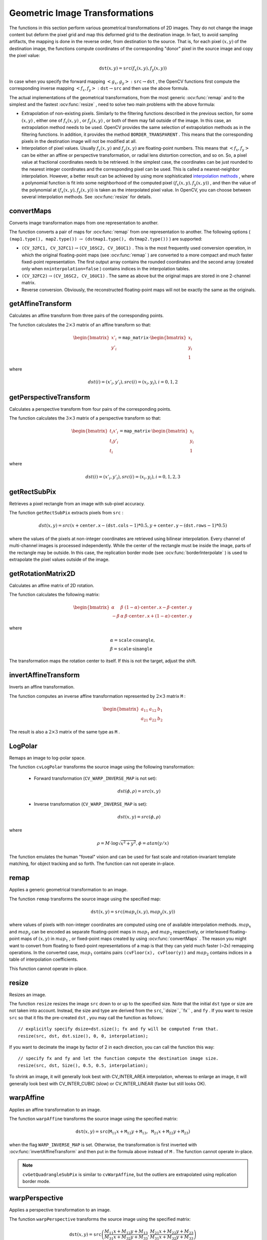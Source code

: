 Geometric Image Transformations
===============================
.. highlight:: cpp

The functions in this section perform various geometrical transformations of 2D images. They do not change the image content but deform the pixel grid and map this deformed grid to the destination image. In fact, to avoid sampling artifacts, the mapping is done in the reverse order, from destination to the source. That is, for each pixel :math:`(x, y)` of the destination image, the functions compute    coordinates of the corresponding "donor" pixel in the source image and copy the pixel value:

.. math::

    \texttt{dst} (x,y)= \texttt{src} (f_x(x,y), f_y(x,y))

In case when you specify the forward mapping
:math:`\left<g_x, g_y\right>: \texttt{src} \rightarrow \texttt{dst}` , the OpenCV functions first compute the corresponding inverse mapping
:math:`\left<f_x, f_y\right>: \texttt{dst} \rightarrow \texttt{src}` and then use the above formula.

The actual implementations of the geometrical transformations, from the most generic
:ocv:func:`remap` and to the simplest and the fastest
:ocv:func:`resize` , need to solve two main problems with the above formula:

*
    Extrapolation of non-existing pixels. Similarly to the filtering functions described in the previous section, for some
    :math:`(x,y)`  ,   either one of
    :math:`f_x(x,y)`   ,  or
    :math:`f_y(x,y)`     , or both of them may fall outside of the image. In this case, an extrapolation method needs to be used. OpenCV provides the same selection of extrapolation methods as in the filtering functions. In addition, it provides the method ``BORDER_TRANSPARENT``   . This means that the corresponding pixels in the destination image will not be modified at all.

*
    Interpolation of pixel values. Usually
    :math:`f_x(x,y)`     and
    :math:`f_y(x,y)`     are floating-point numbers. This means that
    :math:`\left<f_x, f_y\right>`     can be either an affine or perspective transformation, or radial lens distortion correction, and so on. So, a pixel value at fractional coordinates needs to be retrieved. In the simplest case, the coordinates can be just rounded to the nearest integer coordinates and the corresponding pixel can be used. This is called a nearest-neighbor interpolation. However, a better result can be achieved by using more sophisticated `interpolation methods <http://en.wikipedia.org/wiki/Multivariate_interpolation>`_
    , where a polynomial function is fit into some neighborhood of the computed pixel
    :math:`(f_x(x,y), f_y(x,y))`   ,  and then the value of the polynomial at
    :math:`(f_x(x,y), f_y(x,y))`     is taken as the interpolated pixel value. In OpenCV, you can choose between several interpolation methods. See
    :ocv:func:`resize`   for details.

convertMaps
-----------
Converts image transformation maps from one representation to another.

.. ocv:function:: void convertMaps( InputArray map1, InputArray map2, OutputArray dstmap1, OutputArray dstmap2, int dstmap1type, bool nninterpolation=false )

.. ocv:pyfunction:: cv2.convertMaps(map1, map2, dstmap1type[, dstmap1[, dstmap2[, nninterpolation]]]) -> dstmap1, dstmap2

    :param map1: The first input map of type  ``CV_16SC2``  ,  ``CV_32FC1`` , or  ``CV_32FC2`` .
    
    :param map2: The second input map of type  ``CV_16UC1``  , ``CV_32FC1``  , or none (empty matrix), respectively.

    :param dstmap1: The first output map that has the type  ``dstmap1type``  and the same size as  ``src`` .
    
    :param dstmap2: The second output map.

    :param dstmap1type: Type of the first output map that should be  ``CV_16SC2`` , ``CV_32FC1`` , or  ``CV_32FC2`` .
    
    :param nninterpolation: Flag indicating whether the fixed-point maps are used for the nearest-neighbor or for a more complex interpolation.

The function converts a pair of maps for
:ocv:func:`remap` from one representation to another. The following options ( ``(map1.type(), map2.type())`` :math:`\rightarrow` ``(dstmap1.type(), dstmap2.type())`` ) are supported:

*
    :math:`\texttt{(CV\_32FC1, CV\_32FC1)} \rightarrow \texttt{(CV\_16SC2, CV\_16UC1)}`     . This is the most frequently used conversion operation, in which the original floating-point maps (see
    :ocv:func:`remap`     ) are converted to a more compact and much faster fixed-point representation. The first output array contains the rounded coordinates and the second array (created only when ``nninterpolation=false``     ) contains indices in the interpolation tables.

*
    :math:`\texttt{(CV\_32FC2)} \rightarrow \texttt{(CV\_16SC2, CV\_16UC1)}`     . The same as above but the original maps are stored in one 2-channel matrix.

*
    Reverse conversion. Obviously, the reconstructed floating-point maps will not be exactly the same as the originals.

.. seealso::

    :ocv:func:`remap`,
    :ocv:func:`undistort`,
    :ocv:func:`initUndistortRectifyMap`



getAffineTransform
----------------------
Calculates an affine transform from three pairs of the corresponding points.

.. ocv:function:: Mat getAffineTransform( const Point2f* src, const Point2f* dst )

.. ocv:pyfunction:: cv2.getAffineTransform(src, dst) -> retval

.. ocv:cfunction:: CvMat* cvGetAffineTransform( const CvPoint2D32f* src, const CvPoint2D32f* dst, CvMat* mapMatrix )

.. ocv:pyoldfunction:: cv.GetAffineTransform(src, dst, mapMatrix)-> None

    :param src: Coordinates of triangle vertices in the source image.

    :param dst: Coordinates of the corresponding triangle vertices in the destination image.

The function calculates the :math:`2 \times 3` matrix of an affine transform so that:

.. math::

    \begin{bmatrix} x'_i \\ y'_i \end{bmatrix} = \texttt{map\_matrix} \cdot \begin{bmatrix} x_i \\ y_i \\ 1 \end{bmatrix}

where

.. math::

    dst(i)=(x'_i,y'_i),
    src(i)=(x_i, y_i),
    i=0,1,2

.. seealso::

    :ocv:func:`warpAffine`,
    :ocv:func:`transform`



getPerspectiveTransform
---------------------------
Calculates a perspective transform from four pairs of the corresponding points.

.. ocv:function:: Mat getPerspectiveTransform( const Point2f* src, const Point2f* dst )

.. ocv:pyfunction:: cv2.getPerspectiveTransform(src, dst) -> retval

.. ocv:cfunction:: CvMat* cvGetPerspectiveTransform( const CvPoint2D32f* src, const CvPoint2D32f* dst, CvMat* mapMatrix )

.. ocv:pyoldfunction:: cv.GetPerspectiveTransform(src, dst, mapMatrix)-> None

    :param src: Coordinates of quadrangle vertices in the source image.

    :param dst: Coordinates of the corresponding quadrangle vertices in the destination image.

The function calculates the :math:`3 \times 3` matrix of a perspective transform so that:

.. math::

    \begin{bmatrix} t_i x'_i \\ t_i y'_i \\ t_i \end{bmatrix} = \texttt{map\_matrix} \cdot \begin{bmatrix} x_i \\ y_i \\ 1 \end{bmatrix}

where

.. math::

    dst(i)=(x'_i,y'_i),
    src(i)=(x_i, y_i),
    i=0,1,2,3

.. seealso::

    :ocv:func:`findHomography`,
    :ocv:func:`warpPerspective`,
    :ocv:func:`perspectiveTransform`


getRectSubPix
-----------------
Retrieves a pixel rectangle from an image with sub-pixel accuracy.

.. ocv:function:: void getRectSubPix( InputArray image, Size patchSize, Point2f center, OutputArray dst, int patchType=-1 )

.. ocv:pyfunction:: cv2.getRectSubPix(image, patchSize, center[, patch[, patchType]]) -> patch

.. ocv:cfunction:: void cvGetRectSubPix( const CvArr* src, CvArr* dst, CvPoint2D32f center )
.. ocv:pyoldfunction:: cv.GetRectSubPix(src, dst, center)-> None

    :param src: Source image.

    :param patchSize: Size of the extracted patch.

    :param center: Floating point coordinates of the center of the extracted rectangle within the source image. The center must be inside the image.

    :param dst: Extracted patch that has the size  ``patchSize``  and the same number of channels as  ``src`` .
    
    :param patchType: Depth of the extracted pixels. By default, they have the same depth as  ``src`` .

The function ``getRectSubPix`` extracts pixels from ``src`` :

.. math::

    dst(x, y) = src(x +  \texttt{center.x} - ( \texttt{dst.cols} -1)*0.5, y +  \texttt{center.y} - ( \texttt{dst.rows} -1)*0.5)

where the values of the pixels at non-integer coordinates are retrieved
using bilinear interpolation. Every channel of multi-channel
images is processed independently. While the center of the rectangle
must be inside the image, parts of the rectangle may be
outside. In this case, the replication border mode (see
:ocv:func:`borderInterpolate` ) is used to extrapolate
the pixel values outside of the image.

.. seealso::

    :ocv:func:`warpAffine`,
    :ocv:func:`warpPerspective`


getRotationMatrix2D
-----------------------
Calculates an affine matrix of 2D rotation.

.. ocv:function:: Mat getRotationMatrix2D( Point2f center, double angle, double scale )

.. ocv:pyfunction:: cv2.getRotationMatrix2D(center, angle, scale) -> retval

.. ocv:cfunction:: CvMat* cv2DRotationMatrix( CvPoint2D32f center, double angle, double scale, CvMat* mapMatrix )

.. ocv:pyoldfunction:: cv.GetRotationMatrix2D(center, angle, scale, mapMatrix)-> None

    :param center: Center of the rotation in the source image.

    :param angle: Rotation angle in degrees. Positive values mean counter-clockwise rotation (the coordinate origin is assumed to be the top-left corner).

    :param scale: Isotropic scale factor.

    :param mapMatrix: The output affine transformation, 2x3 floating-point matrix.

The function calculates the following matrix:

.. math::

    \begin{bmatrix} \alpha &  \beta & (1- \alpha )  \cdot \texttt{center.x} -  \beta \cdot \texttt{center.y} \\ - \beta &  \alpha &  \beta \cdot \texttt{center.x} + (1- \alpha )  \cdot \texttt{center.y} \end{bmatrix}

where

.. math::

    \begin{array}{l} \alpha =  \texttt{scale} \cdot \cos \texttt{angle} , \\ \beta =  \texttt{scale} \cdot \sin \texttt{angle} \end{array}

The transformation maps the rotation center to itself. If this is not the target, adjust the shift.

.. seealso::

    :ocv:func:`getAffineTransform`,
    :ocv:func:`warpAffine`,
    :ocv:func:`transform`



invertAffineTransform
-------------------------
Inverts an affine transformation.

.. ocv:function:: void invertAffineTransform(InputArray M, OutputArray iM)

.. ocv:pyfunction:: cv2.invertAffineTransform(M[, iM]) -> iM

    :param M: Original affine transformation.

    :param iM: Output reverse affine transformation.

The function computes an inverse affine transformation represented by
:math:`2 \times 3` matrix ``M`` :

.. math::

    \begin{bmatrix} a_{11} & a_{12} & b_1  \\ a_{21} & a_{22} & b_2 \end{bmatrix}

The result is also a
:math:`2 \times 3` matrix of the same type as ``M`` .



LogPolar
--------
Remaps an image to log-polar space.

.. ocv:cfunction:: void cvLogPolar( const CvArr* src, CvArr* dst, CvPoint2D32f center, double M, int flags=CV_INTER_LINEAR+CV_WARP_FILL_OUTLIERS )

.. ocv:pyoldfunction:: cv.LogPolar(src, dst, center, M, flags=CV_INNER_LINEAR+CV_WARP_FILL_OUTLIERS)-> None

    :param src: Source image 

    :param dst: Destination image 

    :param center: The transformation center; where the output precision is maximal 

    :param M: Magnitude scale parameter. See below 

    :param flags: A combination of interpolation methods and the following optional flags: 
            
            *  **CV_WARP_FILL_OUTLIERS** fills all of the destination image pixels. If some of them correspond to outliers in the source image, they are set to zero 
           
            *  **CV_WARP_INVERSE_MAP** See below 

The function ``cvLogPolar`` transforms the source image using the following transformation:

  *
    Forward transformation (``CV_WARP_INVERSE_MAP`` is not set):

        .. math::

            dst( \phi , \rho ) = src(x,y) 


  *
    Inverse transformation (``CV_WARP_INVERSE_MAP`` is set):

        .. math::

            dst(x,y) = src( \phi , \rho ) 


where

    .. math::

        \rho = M  \cdot \log{\sqrt{x^2 + y^2}} , \phi =atan(y/x) 


The function emulates the human "foveal" vision and can be used for fast scale and rotation-invariant template matching, for object tracking and so forth. The function can not operate in-place.


remap
-----
Applies a generic geometrical transformation to an image.

.. ocv:function:: void remap( InputArray src, OutputArray dst, InputArray map1, InputArray map2, int interpolation, int borderMode=BORDER_CONSTANT, const Scalar& borderValue=Scalar())

.. ocv:pyfunction:: cv2.remap(src, map1, map2, interpolation[, dst[, borderMode[, borderValue]]]) -> dst

.. ocv:cfunction:: void cvRemap( const CvArr* src, CvArr* dst, const CvArr* mapx, const CvArr* mapy, int flags=CV_INTER_LINEAR+CV_WARP_FILL_OUTLIERS, CvScalar fillval=cvScalarAll(0) )
.. ocv:pyoldfunction:: cv.Remap(src, dst, mapx, mapy, flags=CV_INNER_LINEAR+CV_WARP_FILL_OUTLIERS, fillval=(0, 0, 0, 0))-> None

    :param src: Source image.

    :param dst: Destination image. It has the same size as  ``map1``  and the same type as  ``src`` .
    :param map1: The first map of either  ``(x,y)``  points or just  ``x``  values having the type  ``CV_16SC2`` , ``CV_32FC1`` , or  ``CV_32FC2`` . See  :ocv:func:`convertMaps`  for details on converting a floating point representation to fixed-point for speed.

    :param map2: The second map of  ``y``  values having the type  ``CV_16UC1`` , ``CV_32FC1`` , or none (empty map if ``map1`` is  ``(x,y)``  points), respectively.

    :param interpolation: Interpolation method (see  :ocv:func:`resize` ). The method  ``INTER_AREA``  is not supported by this function.

    :param borderMode: Pixel extrapolation method (see  :ocv:func:`borderInterpolate` ). When \   ``borderMode=BORDER_TRANSPARENT`` , it means that the pixels in the destination image that corresponds to the "outliers" in the source image are not modified by the function.

    :param borderValue: Value used in case of a constant border. By default, it is 0.

The function ``remap`` transforms the source image using the specified map:

.. math::

    \texttt{dst} (x,y) =  \texttt{src} (map_x(x,y),map_y(x,y))

where values of pixels with non-integer coordinates are computed using one of available interpolation methods.
:math:`map_x` and
:math:`map_y` can be encoded as separate floating-point maps in
:math:`map_1` and
:math:`map_2` respectively, or interleaved floating-point maps of
:math:`(x,y)` in
:math:`map_1` , or
fixed-point maps created by using
:ocv:func:`convertMaps` . The reason you might want to convert from floating to fixed-point
representations of a map is that they can yield much faster (~2x) remapping operations. In the converted case,
:math:`map_1` contains pairs ``(cvFloor(x), cvFloor(y))`` and
:math:`map_2` contains indices in a table of interpolation coefficients.

This function cannot operate in-place.



resize
----------
Resizes an image.

.. ocv:function:: void resize( InputArray src, OutputArray dst, Size dsize, double fx=0, double fy=0, int interpolation=INTER_LINEAR )

.. ocv:pyfunction:: cv2.resize(src, dsize[, dst[, fx[, fy[, interpolation]]]]) -> dst

.. ocv:cfunction:: void cvResize( const CvArr* src, CvArr* dst, int interpolation=CV_INTER_LINEAR )
.. ocv:pyoldfunction:: cv.Resize(src, dst, interpolation=CV_INTER_LINEAR)-> None

    :param src: Source image.

    :param dst: Destination image. It has the size  ``dsize``  (when it is non-zero) or the size computed from  ``src.size()``  ,  ``fx`` ,  and  ``fy`` . The type of  ``dst``  is the same as of  ``src`` .

    :param dsize: Destination image size. If it is zero, it is computed as:

        .. math::

            \texttt{dsize = Size(round(fx*src.cols), round(fy*src.rows))}

        
        Either  ``dsize``  or both  ``fx``  and  ``fy``  must be non-zero.

    :param fx: Scale factor along the horizontal axis. When it is 0, it is computed as

        .. math::

            \texttt{(double)dsize.width/src.cols}

    :param fy: Scale factor along the vertical axis. When it is 0, it is computed as

        .. math::

            \texttt{(double)dsize.height/src.rows}

    :param interpolation: Interpolation method:

            * **INTER_NEAREST** - a nearest-neighbor interpolation

            * **INTER_LINEAR** - a bilinear interpolation (used by default)

            * **INTER_AREA** - resampling using pixel area relation. It may be a preferred method for image decimation, as it gives moire'-free results. But when the image is zoomed, it is similar to the  ``INTER_NEAREST``  method.

            * **INTER_CUBIC**  - a bicubic interpolation over 4x4 pixel neighborhood

            * **INTER_LANCZOS4** - a Lanczos interpolation over 8x8 pixel neighborhood

The function ``resize`` resizes the image ``src`` down to or up to the specified size.
Note that the initial ``dst`` type or size are not taken into account. Instead, the size and type are derived from the ``src``,``dsize``,``fx`` , and ``fy`` . If you want to resize ``src`` so that it fits the pre-created ``dst`` , you may call the function as follows: ::

    // explicitly specify dsize=dst.size(); fx and fy will be computed from that.
    resize(src, dst, dst.size(), 0, 0, interpolation);


If you want to decimate the image by factor of 2 in each direction, you can call the function this way: ::

    // specify fx and fy and let the function compute the destination image size.
    resize(src, dst, Size(), 0.5, 0.5, interpolation);

To shrink an image, it will generally look best with CV_INTER_AREA interpolation, whereas to enlarge an image, it will generally look best with CV_INTER_CUBIC (slow) or CV_INTER_LINEAR (faster but still looks OK).

.. seealso::

    :ocv:func:`warpAffine`,
    :ocv:func:`warpPerspective`,
    :ocv:func:`remap` 


warpAffine
--------------
Applies an affine transformation to an image.

.. ocv:function:: void warpAffine( InputArray src, OutputArray dst, InputArray M, Size dsize, int flags=INTER_LINEAR, int borderMode=BORDER_CONSTANT, const Scalar& borderValue=Scalar())

.. ocv:pyfunction:: cv2.warpAffine(src, M, dsize[, dst[, flags[, borderMode[, borderValue]]]]) -> dst

.. ocv:cfunction:: void cvWarpAffine( const CvArr* src, CvArr* dst, const CvMat* mapMatrix, int flags=CV_INTER_LINEAR+CV_WARP_FILL_OUTLIERS, CvScalar fillval=cvScalarAll(0) )
.. ocv:pyoldfunction:: cv.WarpAffine(src, dst, mapMatrix, flags=CV_INTER_LINEAR+CV_WARP_FILL_OUTLIERS, fillval=(0, 0, 0, 0))-> None

.. ocv:cfunction:: void cvGetQuadrangleSubPix( const CvArr* src, CvArr* dst, const CvMat* mapMatrix )
.. ocv:pyoldfunction:: cv.GetQuadrangleSubPix(src, dst, mapMatrix)-> None

    :param src: Source image.

    :param dst: Destination image that has the size  ``dsize``  and the same type as  ``src`` .
    
    :param M: :math:`2\times 3`  transformation matrix.

    :param dsize: Size of the destination image.

    :param flags: Combination of interpolation methods (see  :ocv:func:`resize` ) and the optional flag  ``WARP_INVERSE_MAP``  that means that  ``M``  is the inverse transformation ( :math:`\texttt{dst}\rightarrow\texttt{src}` ).

    :param borderMode: Pixel extrapolation method (see  :ocv:func:`borderInterpolate` ). When  \   ``borderMode=BORDER_TRANSPARENT`` , it means that the pixels in the destination image corresponding to the "outliers" in the source image are not modified by the function.

    :param borderValue: Value used in case of a constant border. By default, it is 0.

The function ``warpAffine`` transforms the source image using the specified matrix:

.. math::

    \texttt{dst} (x,y) =  \texttt{src} ( \texttt{M} _{11} x +  \texttt{M} _{12} y +  \texttt{M} _{13}, \texttt{M} _{21} x +  \texttt{M} _{22} y +  \texttt{M} _{23})

when the flag ``WARP_INVERSE_MAP`` is set. Otherwise, the transformation is first inverted with
:ocv:func:`invertAffineTransform` and then put in the formula above instead of ``M`` .
The function cannot operate in-place.

.. seealso::

    :ocv:func:`warpPerspective`,
    :ocv:func:`resize`,
    :ocv:func:`remap`,
    :ocv:func:`getRectSubPix`,
    :ocv:func:`transform`


.. note:: ``cvGetQuadrangleSubPix`` is similar to ``cvWarpAffine``, but the outliers are extrapolated using replication border mode.

warpPerspective
-------------------
Applies a perspective transformation to an image.

.. ocv:function:: void warpPerspective( InputArray src, OutputArray dst, InputArray M, Size dsize, int flags=INTER_LINEAR, int borderMode=BORDER_CONSTANT, const Scalar& borderValue=Scalar())

.. ocv:pyfunction:: cv2.warpPerspective(src, M, dsize[, dst[, flags[, borderMode[, borderValue]]]]) -> dst

.. ocv:cfunction:: void cvWarpPerspective( const CvArr* src, CvArr* dst, const CvMat* mapMatrix, int flags=CV_INTER_LINEAR+CV_WARP_FILL_OUTLIERS, CvScalar fillval=cvScalarAll(0) )
.. ocv:pyoldfunction:: cv.WarpPerspective(src, dst, mapMatrix, flags=CV_INNER_LINEAR+CV_WARP_FILL_OUTLIERS, fillval=(0, 0, 0, 0))-> None

    :param src: Source image.

    :param dst: Destination image that has the size  ``dsize``  and the same type as  ``src`` .
    
    :param M: :math:`3\times 3`  transformation matrix.

    :param dsize: Size of the destination image.

    :param flags: Combination of interpolation methods (see  :ocv:func:`resize` ) and the optional flag  ``WARP_INVERSE_MAP``  that means that  ``M``  is the inverse transformation ( :math:`\texttt{dst}\rightarrow\texttt{src}` ).

    :param borderMode: Pixel extrapolation method (see  :ocv:func:`borderInterpolate` ). When  \   ``borderMode=BORDER_TRANSPARENT`` , it means that the pixels in the destination image that corresponds to the "outliers" in the source image are not modified by the function.

    :param borderValue: Value used in case of a constant border. By default, it is 0.

The function ``warpPerspective`` transforms the source image using the specified matrix:

.. math::

    \texttt{dst} (x,y) =  \texttt{src} \left ( \frac{M_{11} x + M_{12} y + M_{13}}{M_{31} x + M_{32} y + M_{33}} ,
         \frac{M_{21} x + M_{22} y + M_{23}}{M_{31} x + M_{32} y + M_{33}} \right )

when the flag ``WARP_INVERSE_MAP`` is set. Otherwise, the transformation is first inverted with
:ocv:func:`invert` and then put in the formula above instead of ``M`` .
The function cannot operate in-place.

.. seealso::

    :ocv:func:`warpAffine`,
    :ocv:func:`resize`,
    :ocv:func:`remap`,
    :ocv:func:`getRectSubPix`,
    :ocv:func:`perspectiveTransform`




initUndistortRectifyMap
---------------------------
Computes the undistortion and rectification transformation map.

.. ocv:function:: void initUndistortRectifyMap( InputArray cameraMatrix, InputArray distCoeffs, InputArray R, InputArray newCameraMatrix, Size size, int m1type, OutputArray map1, OutputArray map2 )

.. ocv:pyfunction:: cv2.initUndistortRectifyMap(cameraMatrix, distCoeffs, R, newCameraMatrix, size, m1type[, map1[, map2]]) -> map1, map2

.. ocv:cfunction:: void cvInitUndistortRectifyMap( const CvMat* cameraMatrix, const CvMat* distCoeffs, const CvMat* R, const CvMat* newCameraMatrix, CvArr* map1, CvArr* map2 )
.. ocv:cfunction:: void cvInitUndistortMap( const CvMat* cameraMatrix, const CvMat* distCoeffs, CvArr* map1, CvArr* map2 )

.. ocv:pyoldfunction:: cv.InitUndistortRectifyMap(cameraMatrix, distCoeffs, R, newCameraMatrix, map1, map2)-> None
.. ocv:pyoldfunction:: cv.InitUndistortMap(cameraMatrix, distCoeffs, map1, map2)-> None

    :param cameraMatrix: Input camera matrix  :math:`A=\vecthreethree{f_x}{0}{c_x}{0}{f_y}{c_y}{0}{0}{1}` .
    
    :param distCoeffs: Input vector of distortion coefficients  :math:`(k_1, k_2, p_1, p_2[, k_3[, k_4, k_5, k_6]])`  of 4, 5, or 8 elements. If the vector is NULL/empty, the zero distortion coefficients are assumed.

    :param R: Optional rectification transformation in the object space (3x3 matrix).  ``R1``  or  ``R2`` , computed by  :ocv:func:`stereoRectify`  can be passed here. If the matrix is empty, the identity transformation is assumed. In ``cvInitUndistortMap`` R assumed to be an identity matrix.

    :param newCameraMatrix: New camera matrix  :math:`A'=\vecthreethree{f_x'}{0}{c_x'}{0}{f_y'}{c_y'}{0}{0}{1}` .
    
    :param size: Undistorted image size.

    :param m1type: Type of the first output map that can be  ``CV_32FC1``  or  ``CV_16SC2`` . See  :ocv:func:`convertMaps` for details.
    
    :param map1: The first output map.

    :param map2: The second output map.

The function computes the joint undistortion and rectification transformation and represents the result in the form of maps for
:ocv:func:`remap` . The undistorted image looks like original, as if it is captured with a camera using the camera matrix ``=newCameraMatrix`` and zero distortion. In case of a monocular camera, ``newCameraMatrix`` is usually equal to ``cameraMatrix`` , or it can be computed by
:ocv:func:`getOptimalNewCameraMatrix` for a better control over scaling. In case of a stereo camera, ``newCameraMatrix`` is normally set to ``P1`` or ``P2`` computed by
:ocv:func:`stereoRectify` .

Also, this new camera is oriented differently in the coordinate space, according to ``R`` . That, for example, helps to align two heads of a stereo camera so that the epipolar lines on both images become horizontal and have the same y- coordinate (in case of a horizontally aligned stereo camera).

The function actually builds the maps for the inverse mapping algorithm that is used by
:ocv:func:`remap` . That is, for each pixel
:math:`(u, v)` in the destination (corrected and rectified) image, the function computes the corresponding coordinates in the source image (that is, in the original image from camera). The following process is applied:

.. math::

    \begin{array}{l} x  \leftarrow (u - {c'}_x)/{f'}_x  \\ y  \leftarrow (v - {c'}_y)/{f'}_y  \\{[X\,Y\,W]} ^T  \leftarrow R^{-1}*[x \, y \, 1]^T  \\ x'  \leftarrow X/W  \\ y'  \leftarrow Y/W  \\ x"  \leftarrow x' (1 + k_1 r^2 + k_2 r^4 + k_3 r^6) + 2p_1 x' y' + p_2(r^2 + 2 x'^2)  \\ y"  \leftarrow y' (1 + k_1 r^2 + k_2 r^4 + k_3 r^6) + p_1 (r^2 + 2 y'^2) + 2 p_2 x' y'  \\ map_x(u,v)  \leftarrow x" f_x + c_x  \\ map_y(u,v)  \leftarrow y" f_y + c_y \end{array}

where
:math:`(k_1, k_2, p_1, p_2[, k_3])` are the distortion coefficients.

In case of a stereo camera, this function is called twice: once for each camera head, after
:ocv:func:`stereoRectify` , which in its turn is called after
:ocv:func:`stereoCalibrate` . But if the stereo camera was not calibrated, it is still possible to compute the rectification transformations directly from the fundamental matrix using
:ocv:func:`stereoRectifyUncalibrated` . For each camera, the function computes homography ``H`` as the rectification transformation in a pixel domain, not a rotation matrix ``R`` in 3D space. ``R`` can be computed from ``H`` as

.. math::

    \texttt{R} =  \texttt{cameraMatrix} ^{-1}  \cdot \texttt{H} \cdot \texttt{cameraMatrix}

where ``cameraMatrix`` can be chosen arbitrarily.




getDefaultNewCameraMatrix
-------------------------
Returns the default new camera matrix.

.. ocv:function:: Mat getDefaultNewCameraMatrix(InputArray cameraMatrix, Size imgsize=Size(), bool centerPrincipalPoint=false )

.. ocv:pyfunction:: cv2.getDefaultNewCameraMatrix(cameraMatrix[, imgsize[, centerPrincipalPoint]]) -> retval

    :param cameraMatrix: Input camera matrix.

    :param imgsize: Camera view image size in pixels.

    :param centerPrincipalPoint: Location of the principal point in the new camera matrix. The parameter indicates whether this location should be at the image center or not.

The function returns the camera matrix that is either an exact copy of the input ``cameraMatrix`` (when ``centerPrinicipalPoint=false`` ), or the modified one (when ``centerPrincipalPoint=true``).

In the latter case, the new camera matrix will be:

.. math::

    \begin{bmatrix} f_x && 0 && ( \texttt{imgSize.width} -1)*0.5  \\ 0 && f_y && ( \texttt{imgSize.height} -1)*0.5  \\ 0 && 0 && 1 \end{bmatrix} ,

where
:math:`f_x` and
:math:`f_y` are
:math:`(0,0)` and
:math:`(1,1)` elements of ``cameraMatrix`` , respectively.

By default, the undistortion functions in OpenCV (see 
:ocv:func:`initUndistortRectifyMap`,
:ocv:func:`undistort`) do not move the principal point. However, when you work with stereo, it is important to move the principal points in both views to the same y-coordinate (which is required by most of stereo correspondence algorithms), and may be to the same x-coordinate too. So, you can form the new camera matrix for each view where the principal points are located at the center.




undistort
-------------
Transforms an image to compensate for lens distortion.

.. ocv:function:: void undistort( InputArray src, OutputArray dst, InputArray cameraMatrix, InputArray distCoeffs, InputArray newCameraMatrix=noArray() )

.. ocv:pyfunction:: cv2.undistort(src, cameraMatrix, distCoeffs[, dst[, newCameraMatrix]]) -> dst

.. ocv:cfunction:: void cvUndistort2( const CvArr* src, CvArr* dst, const CvMat* cameraMatrix, const CvMat* distCoeffs, const CvMat* newCameraMatrix=NULL )

.. ocv:pyoldfunction:: cv.Undistort2(src, dst, cameraMatrix, distCoeffs)-> None

    :param src: Input (distorted) image.

    :param dst: Output (corrected) image that has the same size and type as  ``src`` .
    
    :param cameraMatrix: Input camera matrix  :math:`A = \vecthreethree{f_x}{0}{c_x}{0}{f_y}{c_y}{0}{0}{1}` .
    
    :param distCoeffs: Input vector of distortion coefficients  :math:`(k_1, k_2, p_1, p_2[, k_3[, k_4, k_5, k_6]])`  of 4, 5, or 8 elements. If the vector is NULL/empty, the zero distortion coefficients are assumed.

    :param newCameraMatrix: Camera matrix of the distorted image. By default, it is the same as  ``cameraMatrix``  but you may additionally scale and shift the result by using a different matrix.

The function transforms an image to compensate radial and tangential lens distortion.

The function is simply a combination of
:ocv:func:`initUndistortRectifyMap` (with unity ``R`` ) and
:ocv:func:`remap` (with bilinear interpolation). See the former function for details of the transformation being performed.

Those pixels in the destination image, for which there is no correspondent pixels in the source image, are filled with zeros (black color).

A particular subset of the source image that will be visible in the corrected image can be regulated by ``newCameraMatrix`` . You can use
:ocv:func:`getOptimalNewCameraMatrix` to compute the appropriate ``newCameraMatrix``  depending on your requirements.

The camera matrix and the distortion parameters can be determined using
:ocv:func:`calibrateCamera` . If the resolution of images is different from the resolution used at the calibration stage,
:math:`f_x, f_y, c_x` and
:math:`c_y` need to be scaled accordingly, while the distortion coefficients remain the same.




undistortPoints
-------------------
Computes the ideal point coordinates from the observed point coordinates.

.. ocv:function:: void undistortPoints( InputArray src, OutputArray dst, InputArray cameraMatrix, InputArray distCoeffs, InputArray R=noArray(), InputArray P=noArray())

.. ocv:cfunction:: void cvUndistortPoints( const CvMat* src, CvMat* dst, const CvMat* cameraMatrix, const CvMat* distCoeffs, const CvMat* R=NULL, const CvMat* P=NULL)
.. ocv:pyoldfunction:: cv.UndistortPoints(src, dst, cameraMatrix, distCoeffs, R=None, P=None)-> None

    :param src: Observed point coordinates, 1xN or Nx1 2-channel (CV_32FC2 or CV_64FC2).

    :param dst: Output ideal point coordinates after undistortion and reverse perspective transformation.

    :param cameraMatrix: Camera matrix  :math:`\vecthreethree{f_x}{0}{c_x}{0}{f_y}{c_y}{0}{0}{1}` .
    
    :param distCoeffs: Input vector of distortion coefficients  :math:`(k_1, k_2, p_1, p_2[, k_3[, k_4, k_5, k_6]])`  of 4, 5, or 8 elements. If the vector is NULL/empty, the zero distortion coefficients are assumed.

    :param R: Rectification transformation in the object space (3x3 matrix).  ``R1``  or  ``R2``  computed by  :ocv:func:`stereoRectify`  can be passed here. If the matrix is empty, the identity transformation is used.

    :param P: New camera matrix (3x3) or new projection matrix (3x4).  ``P1``  or  ``P2``  computed by  :ocv:func:`stereoRectify`  can be passed here. If the matrix is empty, the identity new camera matrix is used.

The function is similar to
:ocv:func:`undistort` and
:ocv:func:`initUndistortRectifyMap`  but it operates on a sparse set of points instead of a raster image. Also the function performs a reverse transformation to
:ocv:func:`projectPoints` . In case of a 3D object, it does not reconstruct its 3D coordinates, but for a planar object, it does, up to a translation vector, if the proper ``R`` is specified. ::

    // (u,v) is the input point, (u', v') is the output point
    // camera_matrix=[fx 0 cx; 0 fy cy; 0 0 1]
    // P=[fx' 0 cx' tx; 0 fy' cy' ty; 0 0 1 tz]
    x" = (u - cx)/fx
    y" = (v - cy)/fy
    (x',y') = undistort(x",y",dist_coeffs)
    [X,Y,W]T = R*[x' y' 1]T
    x = X/W, y = Y/W
    u' = x*fx' + cx'
    v' = y*fy' + cy',

where ``undistort()`` is an approximate iterative algorithm that estimates the normalized original point coordinates out of the normalized distorted point coordinates ("normalized" means that the coordinates do not depend on the camera matrix).

The function can be used for both a stereo camera head or a monocular camera (when R is empty).

 
